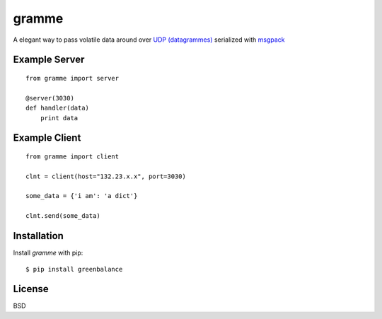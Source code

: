 ======
gramme
======

A elegant way to pass volatile data around over `UDP (datagrammes) <https://en.wikipedia.org/wiki/User_Datagram_Protocol>`_ serialized with `msgpack <http://msgpack.org/>`_

Example Server
--------------
::

    from gramme import server

    @server(3030)
    def handler(data)
        print data

Example Client
--------------
::

    from gramme import client

    clnt = client(host="132.23.x.x", port=3030)

    some_data = {'i am': 'a dict'}

    clnt.send(some_data)


Installation
------------

Install *gramme* with pip:

::

    $ pip install greenbalance


License
-------

BSD